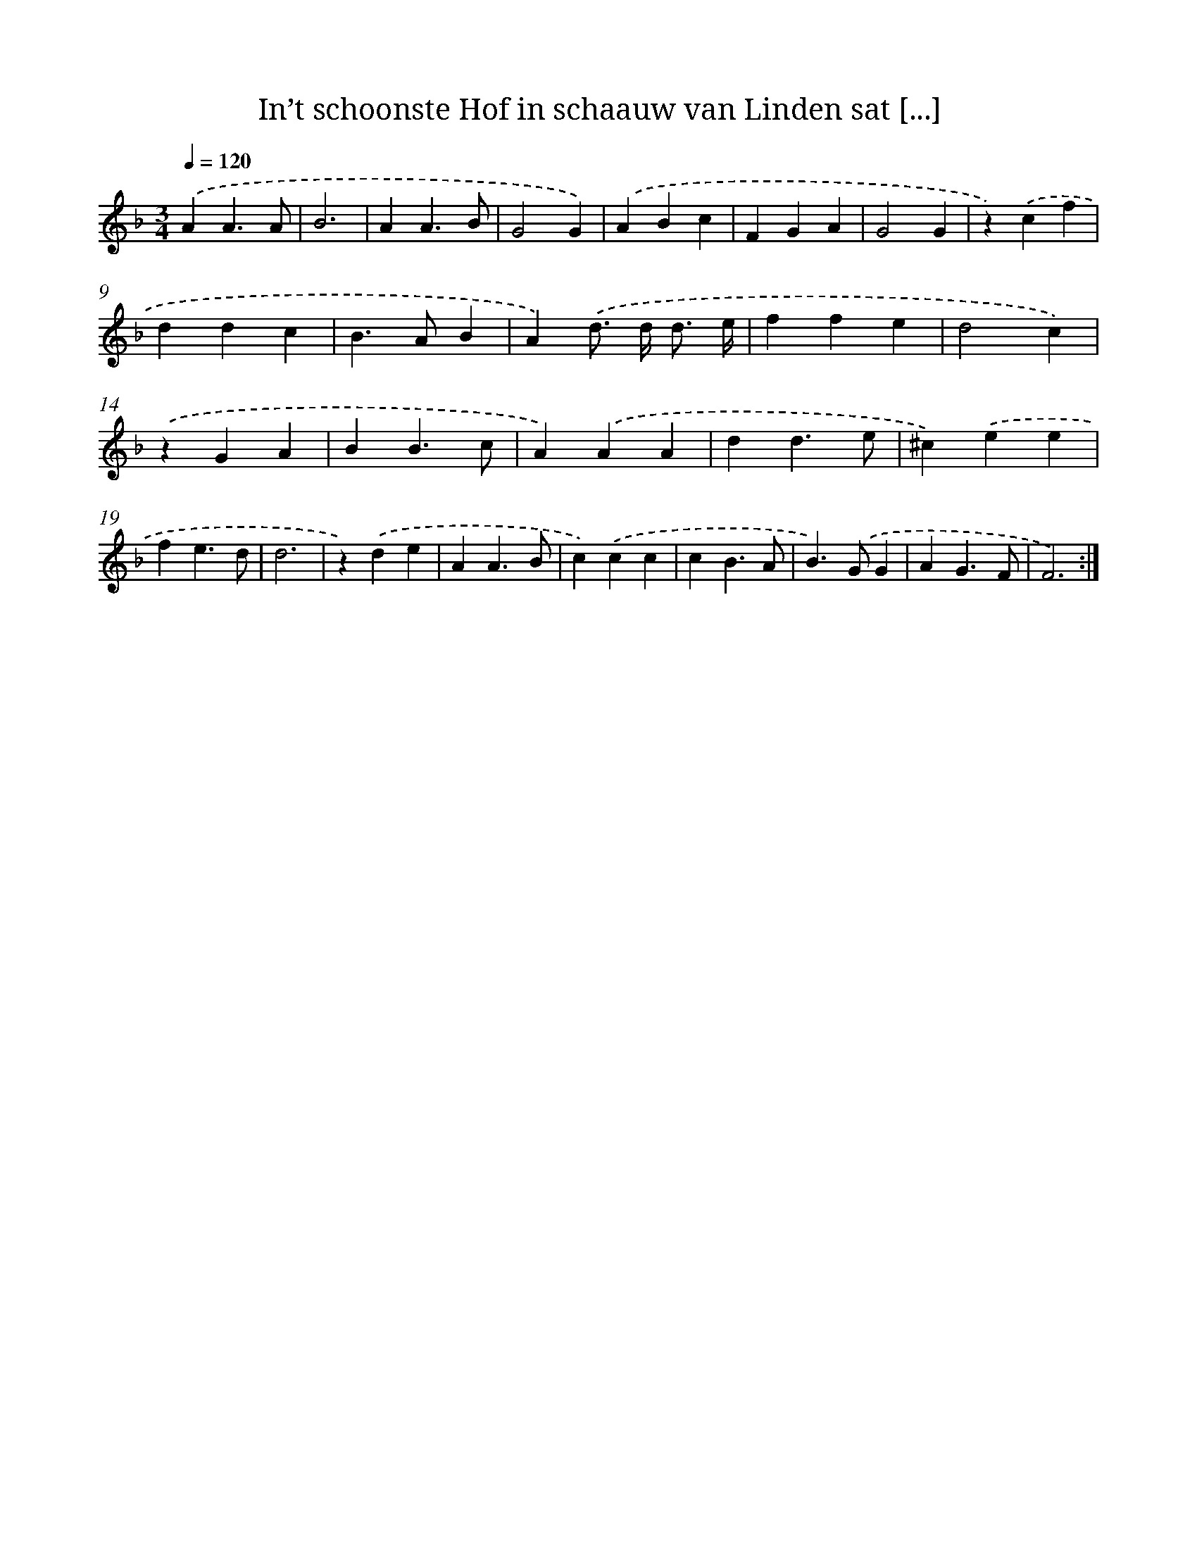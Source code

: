 X: 16710
T: In’t schoonste Hof in schaauw van Linden sat [...]
%%abc-version 2.0
%%abcx-abcm2ps-target-version 5.9.1 (29 Sep 2008)
%%abc-creator hum2abc beta
%%abcx-conversion-date 2018/11/01 14:38:06
%%humdrum-veritas 3659435366
%%humdrum-veritas-data 461640626
%%continueall 1
%%barnumbers 0
L: 1/4
M: 3/4
Q: 1/4=120
K: F clef=treble
.('AA3/A/ |
B3 |
AA3/B/ |
G2G) |
.('ABc |
FGA |
G2G |
z).('cf |
ddc |
B>AB |
A).('d/> d/ d3// e// |
ffe |
d2c) |
.('zGA |
BB3/c/ |
A).('AA |
dd3/e/ |
^c).('ee |
fe3/d/ |
d3 |
z).('de |
AA3/B/ |
c).('cc |
cB3/A/ |
B>).('GG |
AG3/F/ |
F3) :|]
